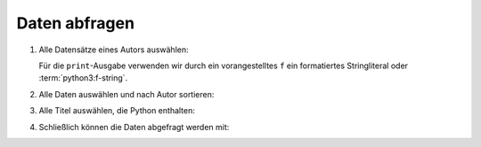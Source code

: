 Daten abfragen
==============

#. Alle Datensätze eines Autors auswählen:

   .. literalinclude:: query_data.py
      :language: python
      :lines: 7-11
      :lineno-start: 7

   Für die ``print``-Ausgabe verwenden wir durch ein vorangestelltes ``f`` 
   ein formatiertes Stringliteral oder :term:`python3:f-string`.

#. Alle Daten auswählen und nach Autor sortieren:

   .. literalinclude:: query_data.py
      :language: python
      :lines: 13-16
      :lineno-start: 13

#. Alle Titel auswählen, die Python enthalten:

   .. literalinclude:: query_data.py
      :language: python
      :lines: 18-24
      :lineno-start: 18

#. Schließlich können die Daten abgefragt werden mit:

   .. literalinclude:: query_data.py
      :language: python
      :lines: 28-30
      :lineno-start: 28
